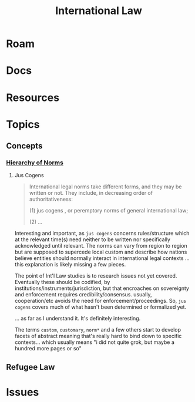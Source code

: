 :PROPERTIES:
:ID:       863b112d-c897-477f-b9ce-30cda0b5375d
:END:
#+TITLE: International Law
#+DESCRIPTION: Please return to your plane of existence.
#+TAGS:

* Roam

* Docs

* Resources

* Topics

** Concepts

*** [[https://guide-humanitarian-law.org/content/article/3/hierarchy-of-norms/][Hierarchy of Norms]]

**** Jus Cogens

#+begin_quote
International legal norms take different forms, and they may be written
or not. They include, in decreasing order of authoritativeness:

(1) jus cogens , or peremptory norms of general international law;

(2) ...
#+end_quote

Interesting and important, as =jus cogens= concerns rules/structure which at the
relevant time(s) need neither to be written nor specifically acknowledged until
relevant. The norms can vary from region to region but are supposed to supercede
local custom and describe how nations believe entities should normally interact
in international legal contexts ... this explanation is likely missing a few
pieces.

The point of Int'l Law studies is to research issues not yet covered. Eventually
these should be codified, by institutions/instruments/jurisdiction, but that
encroaches on sovereignty and enforcement requires credibility/consensus.
usually, cooperation/etc avoids the need for enforcement/proceedings. So, =jus
cogens= covers much of what hasn't been determined or formalized yet.

... as far as I understand it. It's definitely interesting.

The terms =custom=, =customary=, =norm*= and a few others start to develop facets of
abstract meaning that's really hard to bind down to specific contexts... which
usually means "i did not quite grok, but maybe a hundred more pages or so"

** Refugee Law

* Issues
